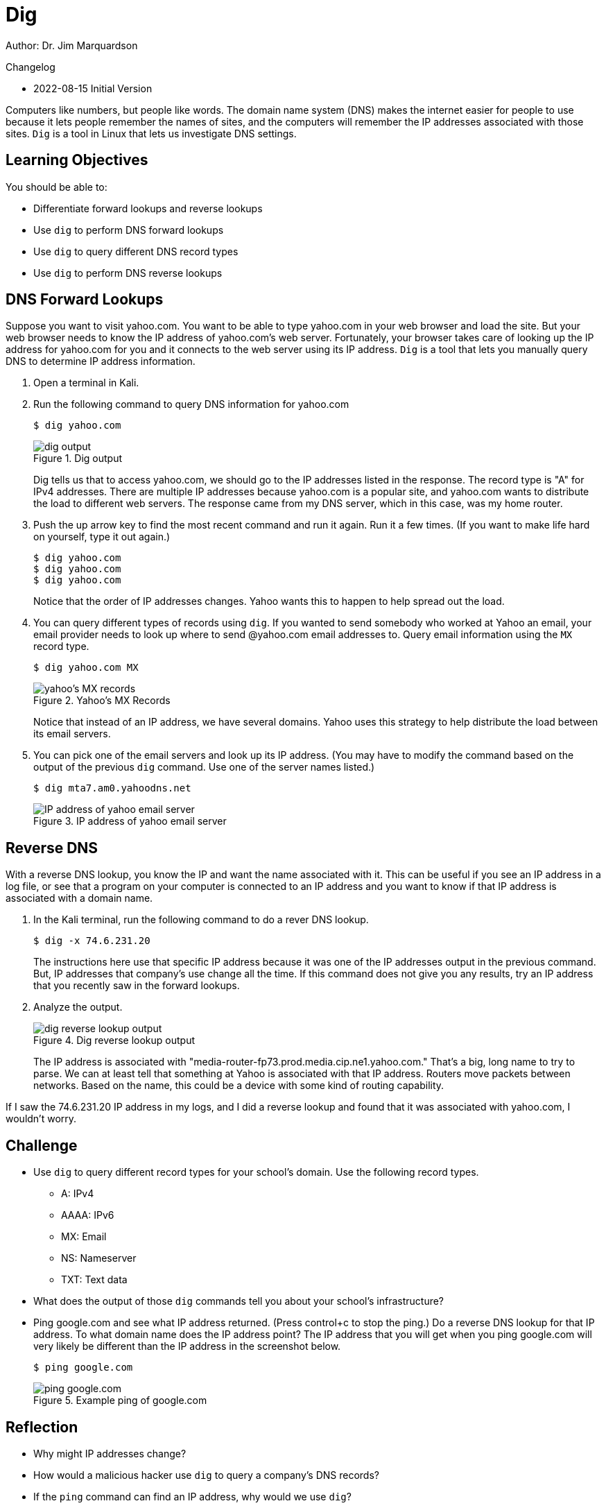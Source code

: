 = Dig

Author: Dr. Jim Marquardson

Changelog

* 2022-08-15 Initial Version

Computers like numbers, but people like words. The domain name system (DNS) makes the internet easier for people to use because it lets people remember the names of sites, and the computers will remember the IP addresses associated with those sites. `Dig` is a tool in Linux that lets us investigate DNS settings.

== Learning Objectives

You should be able to:

* Differentiate forward lookups and reverse lookups
* Use `dig` to perform DNS forward lookups
* Use `dig` to query different DNS record types
* Use `dig` to perform DNS reverse lookups

== DNS Forward Lookups

Suppose you want to visit yahoo.com. You want to be able to type yahoo.com in your web browser and load the site. But your web browser needs to know the IP address of yahoo.com's web server. Fortunately, your browser takes care of looking up the IP address for yahoo.com for you and it connects to the web server using its IP address. `Dig` is a tool that lets you manually query DNS to determine IP address information.

. Open a terminal in Kali.
. Run the following command to query DNS information for yahoo.com
+
[source,sh]
----
$ dig yahoo.com
----
+
.Dig output
image::dig-output.png[dig output]
+
Dig tells us that to access yahoo.com, we should go to the IP addresses listed in the response. The record type is "A" for IPv4 addresses. There are multiple IP addresses because yahoo.com is a popular site, and yahoo.com wants to distribute the load to different web servers. The response came from my DNS server, which in this case, was my home router.
. Push the up arrow key to find the most recent command and run it again. Run it a few times. (If you want to make life hard on yourself, type it out again.)
+
[source,sh]
----
$ dig yahoo.com
$ dig yahoo.com
$ dig yahoo.com
----
+
Notice that the order of IP addresses changes. Yahoo wants this to happen to help spread out the load.
. You can query different types of records using `dig`. If you wanted to send somebody who worked at Yahoo an email, your email provider needs to look up where to send @yahoo.com email addresses to. Query email information using the `MX` record type.
+
[source,sh]
----
$ dig yahoo.com MX
----
+
.Yahoo's MX Records
image::yahoo-mx.png[yahoo's MX records]
+
Notice that instead of an IP address, we have several domains. Yahoo uses this strategy to help distribute the load between its email servers.
. You can pick one of the email servers and look up its IP address. (You may have to modify the command based on the output of the previous `dig` command. Use one of the server names listed.)
+
[source,sh]
----
$ dig mta7.am0.yahoodns.net
----
+
.IP address of yahoo email server
image::dig-a-of-mx.png[IP address of yahoo email server]


== Reverse DNS

With a reverse DNS lookup, you know the IP and want the name associated with it. This can be useful if you see an IP address in a log file, or see that a program on your computer is connected to an IP address and you want to know if that IP address is associated with a domain name.

. In the Kali terminal, run the following command to do a rever DNS lookup.
+
[source,sh]
----
$ dig -x 74.6.231.20
----
+
The instructions here use that specific IP address because it was one of the IP addresses output in the previous command. But, IP addresses that company's use change all the time. If this command does not give you any results, try an IP address that you recently saw in the forward lookups.
. Analyze the output.
+
.Dig reverse lookup output
image::reverse-dns-yahoo.png[dig reverse lookup output]
+
The IP address is associated with "media-router-fp73.prod.media.cip.ne1.yahoo.com." That's a big, long name to try to parse. We can at least tell that something at Yahoo is associated with that IP address. Routers move packets between networks. Based on the name, this could be a device with some kind of routing capability.

If I saw the 74.6.231.20 IP address in my logs, and I did a reverse lookup and found that it was associated with yahoo.com, I wouldn't worry.

== Challenge

* Use `dig` to query different record types for your school's domain. Use the following record types.
** A: IPv4
** AAAA: IPv6
** MX: Email
** NS: Nameserver
** TXT: Text data
* What does the output of those `dig` commands tell you about your school's infrastructure?
* Ping google.com and see what IP address returned. (Press control+c to stop the ping.) Do a reverse DNS lookup for that IP address. To what domain name does the IP address point? The IP address that you will get when you ping google.com will very likely be different than the IP address in the screenshot below.
+
[source,sh]
----
$ ping google.com
----
+
.Example ping of google.com
image::ping-google.png[ping google.com]

== Reflection

* Why might IP addresses change?
* How would a malicious hacker use `dig` to query a company's DNS records?
* If the `ping` command can find an IP address, why would we use `dig`?
